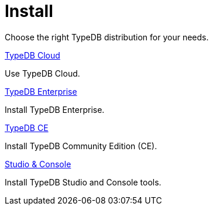 = Install

Choose the right TypeDB distribution for your needs.

[cols-2]
--
.xref:{page-version}@new_home::install/cloud.adoc[TypeDB Cloud]
[.clickable]
****
Use TypeDB Cloud.
****

.xref:{page-version}@new_home::install/enterprise.adoc[TypeDB Enterprise]
[.clickable]
****
Install TypeDB Enterprise.
****

.xref:{page-version}@new_home::install/ce.adoc[TypeDB CE]
[.clickable]
****
Install TypeDB Community Edition (CE).
****

.xref:{page-version}@new_home::install/studio-console.adoc[Studio & Console]
[.clickable]
****
Install TypeDB Studio and Console tools.
****
-- 